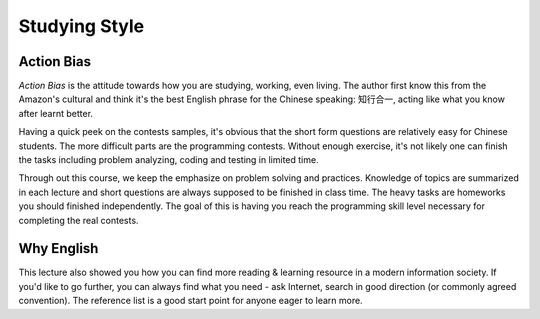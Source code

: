 Studying Style
==============

Action Bias
-----------

*Action Bias* is the attitude towards how you are studying, working, even living.
The author first know this from the Amazon's cultural and think it's the best
English phrase for the Chinese speaking: 知行合一, acting like what you know after
learnt better.

Having a quick peek on the contests samples, it's obvious that the short form
questions are relatively easy for Chinese students. The more difficult parts are
the programming contests. Without enough exercise, it's not likely one can finish
the tasks including problem analyzing, coding and testing in limited time.

Through out this course, we keep the emphasize on problem solving and practices.
Knowledge of topics are summarized in each lecture and short questions are always
supposed to be finished in class time. The heavy tasks are homeworks you should
finished independently. The goal of this is having you reach the programming
skill level necessary for completing the real contests.

Why English
-----------

This lecture also showed you how you can find more reading & learning resource
in a modern information society. If you'd like to go further, you can always find
what you need - ask Internet, search in good direction (or commonly agreed
convention). The reference list is a good start point for anyone eager to learn
more.
